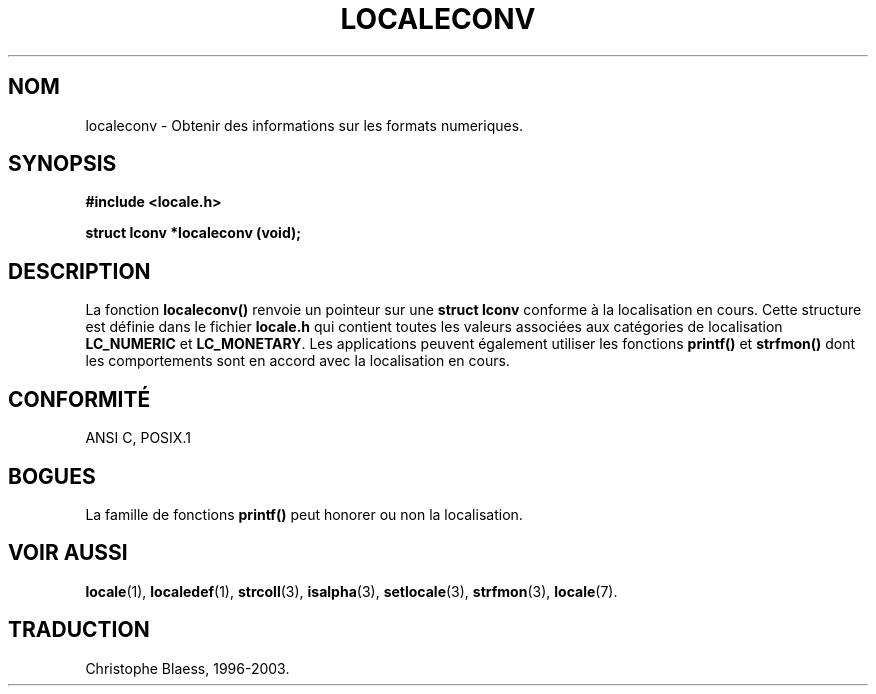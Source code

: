 .\" (c) 1993 by Thomas Koenig (ig25@rz.uni-karlsruhe.de)
.\"
.\" Permission is granted to make and distribute verbatim copies of this
.\" manual provided the copyright notice and this permission notice are
.\" preserved on all copies.
.\"
.\" Permission is granted to copy and distribute modified versions of this
.\" manual under the conditions for verbatim copying, provided that the
.\" entire resulting derived work is distributed under the terms of a
.\" permission notice identical to this one
.\" 
.\" Since the Linux kernel and libraries are constantly changing, this
.\" manual page may be incorrect or out-of-date.  The author(s) assume no
.\" responsibility for errors or omissions, or for damages resulting from
.\" the use of the information contained herein.  The author(s) may not
.\" have taken the same level of care in the production of this manual,
.\" which is licensed free of charge, as they might when working
.\" professionally.
.\" 
.\" Formatted or processed versions of this manual, if unaccompanied by
.\" the source, must acknowledge the copyright and authors of this work.
.\" License.
.\" Modified Sat Jul 24 19:01:20 1993 by Rik Faith (faith@cs.unc.edu)
.\"
.\" Traduction 04/11/1996 par Christophe Blaess (ccb@club-internet.fr)
.\" Mise a jour 21/07/1997
.\" Mise a jour 28/04/1998 (LDP-man-pages-1.19)
.\" Mise a jour 30/08/2000 (LDP-man-pages-1.19)
.\" MàJ 21/07/2003 LDP-1.56
.TH LOCALECONV 3 "21 juillet 2003" LDP "Manuel du programmeur Linux"
.SH NOM
localeconv \- Obtenir des informations sur les formats numeriques.
.SH SYNOPSIS
.nf
.B #include <locale.h>
.sp
.B struct lconv *localeconv (void);
.fi
.SH DESCRIPTION
La fonction
.B localeconv()
renvoie un pointeur sur une
.B "struct lconv"
conforme à la localisation en cours.
Cette structure est définie dans le fichier
.B locale.h
qui contient toutes les valeurs associées aux catégories de localisation
.B LC_NUMERIC
et
.BR LC_MONETARY .
Les applications peuvent également utiliser les fonctions
.B printf()
et
.B strfmon()
dont les comportements sont en accord avec la localisation en cours.
.SH "CONFORMITÉ"
ANSI C, POSIX.1
.SH "BOGUES"
La famille de fonctions
.B printf()
peut honorer ou non la localisation.
.SH "VOIR AUSSI"
.BR locale (1), 
.BR localedef (1), 
.BR strcoll (3), 
.BR isalpha (3),
.BR setlocale (3), 
.BR strfmon (3), 
.BR locale (7).
.SH TRADUCTION
Christophe Blaess, 1996-2003.
